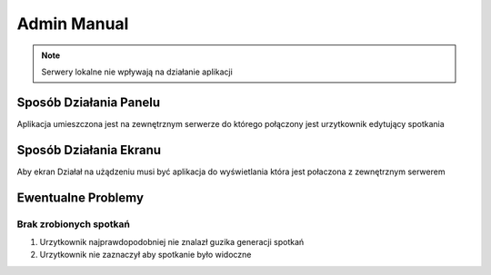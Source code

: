 Admin Manual
============


.. note::
    Serwery lokalne nie wpływają na działanie aplikacji

Sposób Działania Panelu
-----------------------

Aplikacja umieszczona jest na zewnętrznym serwerze do którego połączony jest urzytkownik edytujący spotkania

Sposób Działania Ekranu
-----------------------

Aby ekran Działał na użądzeniu musi być aplikacja do wyświetlania która jest połaczona z zewnętrznym serwerem

Ewentualne Problemy
-------------------

Brak zrobionych spotkań
~~~~~~~~~~~~~~~~~~~~~~~

1. Urzytkownik najprawdopodobniej nie znalazł guzika generacji spotkań
#. Urzytkownik nie zaznaczył aby spotkanie było widoczne